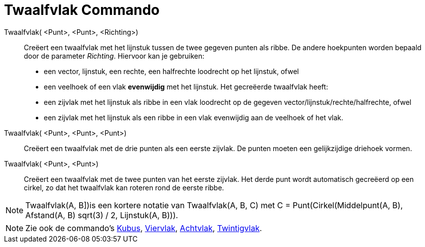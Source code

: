 = Twaalfvlak Commando
:page-en: commands/Dodecahedron_Command
ifdef::env-github[:imagesdir: /nl/modules/ROOT/assets/images]

Twaalfvlak( <Punt>, <Punt>, <Richting>)::
  Creëert een twaalfvlak met het lijnstuk tussen de twee gegeven punten als ribbe.
  De andere hoekpunten worden bepaald door de parameter _Richting_. Hiervoor kan je gebruiken:
  * een vector, lijnstuk, een rechte, een halfrechte loodrecht op het lijnstuk, ofwel
  * een veelhoek of een vlak *evenwijdig* met het lijnstuk.
  Het gecreëerde twaalfvlak heeft:
  * een zijvlak met het lijnstuk als ribbe in een vlak loodrecht op de gegeven vector/lijnstuk/rechte/halfrechte, ofwel
  * een zijvlak met het lijnstuk als een ribbe in een vlak evenwijdig aan de veelhoek of het vlak.

Twaalfvlak( <Punt>, <Punt>, <Punt>)::
  Creëert een twaalfvlak met de drie punten als een eerste zijvlak. De punten moeten een gelijkzijdige driehoek vormen.

Twaalfvlak( <Punt>, <Punt>)::
  Creëert een twaalfvlak met de twee punten van het eerste zijvlak. Het derde punt wordt automatisch gecreëerd op een
  cirkel, zo dat het twaalfvlak kan roteren rond de eerste ribbe.

[NOTE]
====

Twaalfvlak(A, B])is een kortere notatie van Twaalfvlak(A, B, C) met C = Punt(Cirkel(Middelpunt(A, B), Afstand(A, B)
sqrt(3) / 2, Lijnstuk(A, B))).

====

[NOTE]
====

Zie ook de commando's xref:/commands/Kubus.adoc[Kubus], xref:/commands/Viervlak.adoc[Viervlak],
xref:/commands/Achtvlak.adoc[Achtvlak], xref:/commands/Twintigvlak.adoc[Twintigvlak].

====
